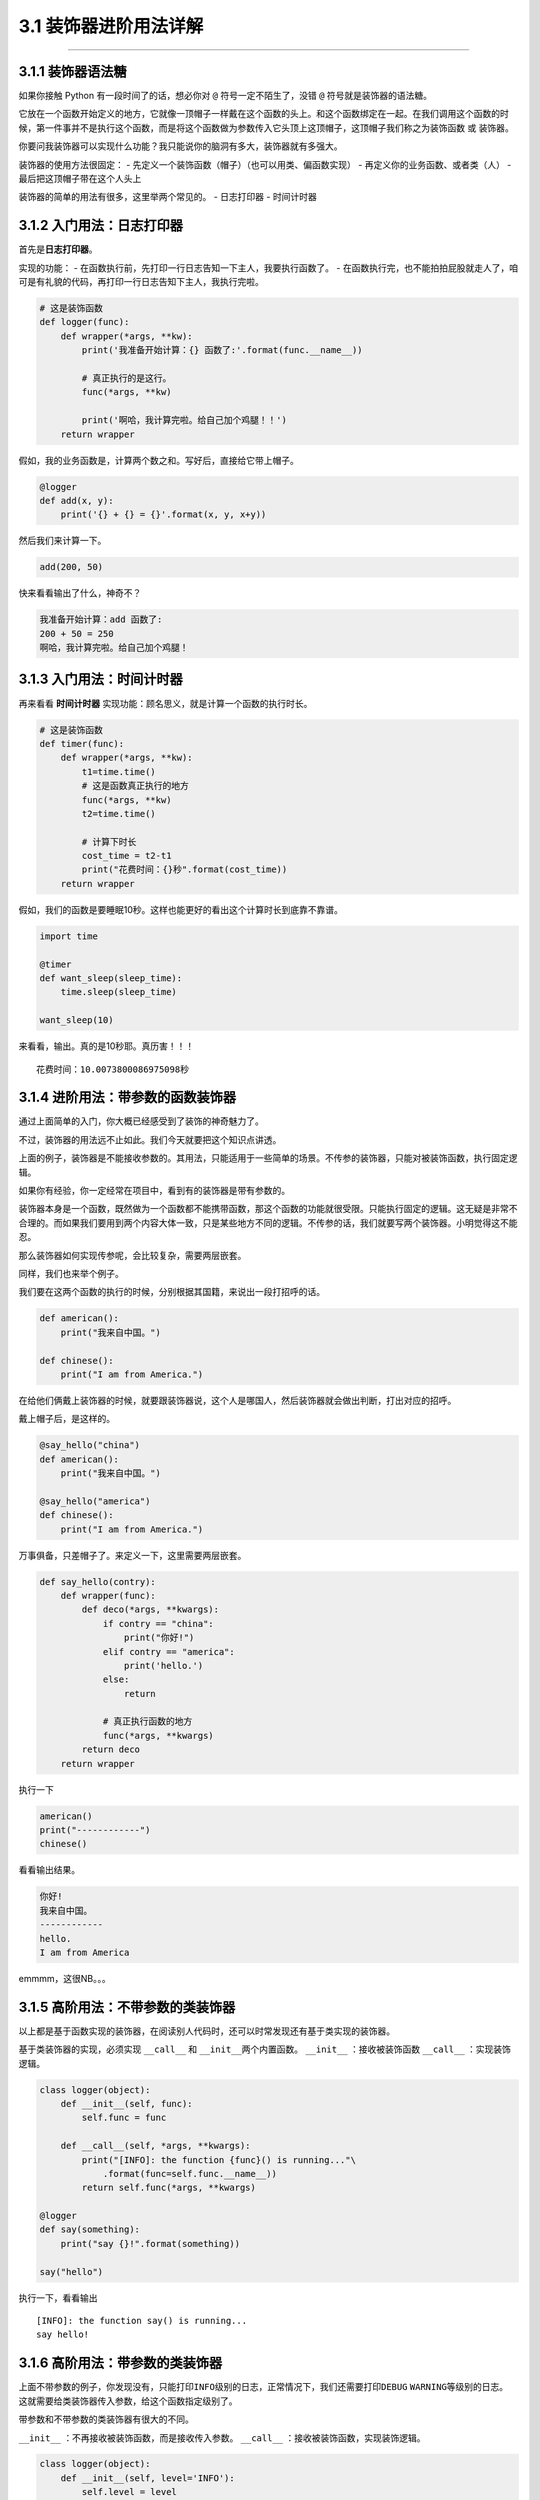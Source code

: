 3.1 装饰器进阶用法详解
======================

--------------

3.1.1 装饰器语法糖
------------------

如果你接触 Python 有一段时间了的话，想必你对 ``@``
符号一定不陌生了，没错 ``@`` 符号就是装饰器的语法糖。

它放在一个函数开始定义的地方，它就像一顶帽子一样戴在这个函数的头上。和这个函数绑定在一起。在我们调用这个函数的时候，第一件事并不是执行这个函数，而是将这个函数做为参数传入它头顶上这顶帽子，这顶帽子我们称之为\ ``装饰函数``
或 ``装饰器``\ 。

你要问我装饰器可以实现什么功能？我只能说你的脑洞有多大，装饰器就有多强大。

装饰器的使用方法很固定： -
先定义一个装饰函数（帽子）（也可以用类、偏函数实现） -
再定义你的业务函数、或者类（人） - 最后把这顶帽子带在这个人头上

装饰器的简单的用法有很多，这里举两个常见的。 - 日志打印器 - 时间计时器

3.1.2 入门用法：日志打印器
--------------------------

首先是\ **日志打印器**\ 。

实现的功能： -
在函数执行前，先打印一行日志告知一下主人，我要执行函数了。 -
在函数执行完，也不能拍拍屁股就走人了，咱可是有礼貌的代码，再打印一行日志告知下主人，我执行完啦。

.. code:: python

   # 这是装饰函数
   def logger(func):
       def wrapper(*args, **kw):
           print('我准备开始计算：{} 函数了:'.format(func.__name__))

           # 真正执行的是这行。
           func(*args, **kw)

           print('啊哈，我计算完啦。给自己加个鸡腿！！')
       return wrapper

假如，我的业务函数是，计算两个数之和。写好后，直接给它带上帽子。

.. code:: python

   @logger
   def add(x, y):
       print('{} + {} = {}'.format(x, y, x+y))

然后我们来计算一下。

.. code:: python

   add(200, 50)

快来看看输出了什么，神奇不？

.. code:: python

   我准备开始计算：add 函数了:
   200 + 50 = 250
   啊哈，我计算完啦。给自己加个鸡腿！

3.1.3 入门用法：时间计时器
--------------------------

再来看看 **时间计时器** 实现功能：顾名思义，就是计算一个函数的执行时长。

.. code:: python

   # 这是装饰函数
   def timer(func):
       def wrapper(*args, **kw):
           t1=time.time()
           # 这是函数真正执行的地方
           func(*args, **kw)
           t2=time.time()

           # 计算下时长
           cost_time = t2-t1 
           print("花费时间：{}秒".format(cost_time))
       return wrapper

假如，我们的函数是要睡眠10秒。这样也能更好的看出这个计算时长到底靠不靠谱。

.. code:: python

   import time

   @timer
   def want_sleep(sleep_time):
       time.sleep(sleep_time)

   want_sleep(10)

来看看，输出。真的是10秒耶。真历害！！！

::

   花费时间：10.0073800086975098秒

3.1.4 进阶用法：带参数的函数装饰器
----------------------------------

通过上面简单的入门，你大概已经感受到了装饰的神奇魅力了。

不过，装饰器的用法远不止如此。我们今天就要把这个知识点讲透。

上面的例子，装饰器是不能接收参数的。其用法，只能适用于一些简单的场景。不传参的装饰器，只能对被装饰函数，执行固定逻辑。

如果你有经验，你一定经常在项目中，看到有的装饰器是带有参数的。

装饰器本身是一个函数，既然做为一个函数都不能携带函数，那这个函数的功能就很受限。只能执行固定的逻辑。这无疑是非常不合理的。而如果我们要用到两个内容大体一致，只是某些地方不同的逻辑。不传参的话，我们就要写两个装饰器。小明觉得这不能忍。

那么装饰器如何实现\ ``传参``\ 呢，会比较复杂，需要两层嵌套。

同样，我们也来举个例子。

我们要在这两个函数的执行的时候，分别根据其国籍，来说出一段打招呼的话。

.. code:: python

   def american():
       print("我来自中国。")

   def chinese():
       print("I am from America.")

在给他们俩戴上装饰器的时候，就要跟装饰器说，这个人是哪国人，然后装饰器就会做出判断，打出对应的招呼。

戴上帽子后，是这样的。

.. code:: python

   @say_hello("china")
   def american():
       print("我来自中国。")

   @say_hello("america")
   def chinese():
       print("I am from America.")

万事俱备，只差帽子了。来定义一下，这里需要两层嵌套。

.. code:: python

   def say_hello(contry):
       def wrapper(func):
           def deco(*args, **kwargs):
               if contry == "china":
                   print("你好!")
               elif contry == "america":
                   print('hello.')
               else:
                   return

               # 真正执行函数的地方
               func(*args, **kwargs)
           return deco
       return wrapper

执行一下

.. code:: python

   american()
   print("------------")
   chinese()

看看输出结果。

.. code:: python

   你好!
   我来自中国。
   ------------
   hello.
   I am from America

emmmm，这很NB。。。

3.1.5 高阶用法：不带参数的类装饰器
----------------------------------

以上都是基于函数实现的装饰器，在阅读别人代码时，还可以时常发现还有基于类实现的装饰器。

基于类装饰器的实现，必须实现 ``__call__`` 和
``__init__``\ 两个内置函数。 ``__init__`` ：接收被装饰函数 ``__call__``
：实现装饰逻辑。

.. code:: python

   class logger(object):
       def __init__(self, func):
           self.func = func

       def __call__(self, *args, **kwargs):
           print("[INFO]: the function {func}() is running..."\
               .format(func=self.func.__name__))
           return self.func(*args, **kwargs)

   @logger
   def say(something):
       print("say {}!".format(something))

   say("hello")

执行一下，看看输出

::

   [INFO]: the function say() is running...
   say hello!

3.1.6 高阶用法：带参数的类装饰器
--------------------------------

上面不带参数的例子，你发现没有，只能打印\ ``INFO``\ 级别的日志，正常情况下，我们还需要打印\ ``DEBUG``
``WARNING``\ 等级别的日志。
这就需要给类装饰器传入参数，给这个函数指定级别了。

带参数和不带参数的类装饰器有很大的不同。

``__init__`` ：不再接收被装饰函数，而是接收传入参数。 ``__call__``
：接收被装饰函数，实现装饰逻辑。

.. code:: python

   class logger(object):
       def __init__(self, level='INFO'):
           self.level = level

       def __call__(self, func): # 接受函数
           def wrapper(*args, **kwargs):
               print("[{level}]: the function {func}() is running..."\
                   .format(level=self.level, func=func.__name__))
               func(*args, **kwargs)
           return wrapper  #返回函数

   @logger(level='WARNING')
   def say(something):
       print("say {}!".format(something))

   say("hello")

我们指定\ ``WARNING``\ 级别，运行一下，来看看输出。

::

   [WARNING]: the function say() is running...
   say hello!

3.1.7 使用偏函数与类实现装饰器
------------------------------

绝大多数装饰器都是基于函数和闭包实现的，但这并非制造装饰器的唯一方式。

事实上，Python 对某个对象是否能通过装饰器（
``@decorator``\ ）形式使用只有一个要求：\ **decorator
必须是一个“可被调用（callable）的对象**\ 。

对于这个 callable 对象，我们最熟悉的就是函数了。

除函数之外，类也可以是 callable 对象，只要实现了\ ``__call__``
函数（上面几个盒子已经接触过了），还有比较少人使用的偏函数也是 callable
对象。

接下来就来说说，如何使用 类和偏函数结合实现一个与众不同的装饰器。

如下所示，DelayFunc 是一个实现了 ``__call__`` 的类，delay
返回一个偏函数，在这里 delay 就可以做为一个装饰器。（以下代码摘自
Python工匠：使用装饰器的小技巧）

.. code:: python

   import time
   import functools

   class DelayFunc:
       def __init__(self,  duration, func):
           self.duration = duration
           self.func = func

       def __call__(self, *args, **kwargs):
           print(f'Wait for {self.duration} seconds...')
           time.sleep(self.duration)
           return self.func(*args, **kwargs)

       def eager_call(self, *args, **kwargs):
           print('Call without delay')
           return self.func(*args, **kwargs)

   def delay(duration):
       """
       装饰器：推迟某个函数的执行。
       同时提供 .eager_call 方法立即执行
       """
       # 此处为了避免定义额外函数，
       # 直接使用 functools.partial 帮助构造 DelayFunc 实例
       return functools.partial(DelayFunc, duration)

我们的业务函数很简单，就是相加

.. code:: python

   @delay(duration=2)
   def add(a, b):
       return a+b

来看一下执行过程

.. code:: python

   >>> add    # 可见 add 变成了 Delay 的实例
   <__main__.DelayFunc object at 0x107bd0be0>
   >>> 
   >>> add(3,5)  # 直接调用实例，进入 __call__
   Wait for 2 seconds...
   8
   >>> 
   >>> add.func # 实现实例方法
   <function add at 0x107bef1e0>

3.1.8 如何写能装饰类的装饰器？
------------------------------

用 Python
写单例模式的时候，常用的有三种写法。其中一种，是用装饰器来实现的。

以下便是我自己写的装饰器版的单例写法。

.. code:: python

   instances = {}

   def singleton(cls):
       def get_instance(*args, **kw):
           cls_name = cls.__name__
           print('===== 1 ====')
           if not cls_name in instances:
               print('===== 2 ====')
               instance = cls(*args, **kw)
               instances[cls_name] = instance
           return instances[cls_name]
       return get_instance

   @singleton
   class User:
       _instance = None

       def __init__(self, name):
           print('===== 3 ====')
           self.name = name

可以看到我们用singleton 这个装饰函数来装饰 User
这个类。装饰器用在类上，并不是很常见，但只要熟悉装饰器的实现过程，就不难以实现对类的装饰。在上面这个例子中，装饰器就只是实现对类实例的生成的控制而已。

其实例化的过程，你可以参考我这里的调试过程，加以理解。

|image0|

3.1.9 wrapper 装饰器有啥用？
----------------------------

在 functools 标准库中有提供一个 wrapper
装饰器，你应该也经常见过，那他有啥用呢？

先来看一个例子

.. code:: python

   def wrapper(func):
       def inner_function():
           pass
       return inner_function

   @wrapper
   def wrapped():
       pass

   print(wrapped.__name__)
   #inner_function

为什么会这样子？不是应该返回 ``func`` 吗？

这也不难理解，因为上边执行\ ``func`` 和下边 ``decorator(func)``
是等价的，所以上面 ``func.__name__``
是等价于下面\ ``decorator(func).__name__`` 的，那当然名字是
``inner_function``

.. code:: python

   def wrapper(func):
       def inner_function():
           pass
       return inner_function

   def wrapped():
       pass

   print(wrapper(wrapped).__name__)
   #inner_function

那如何避免这种情况的产生？方法是使用 functools .wrapper
装饰器，它的作用就是将 **被修饰的函数(wrapped)** 的一些属性值赋值给
**修饰器函数(wrapper)** ，最终让属性的显示更符合我们的直觉。

.. code:: python

   from functools import wraps

   def wrapper(func):
       @wraps(func) 
       def inner_function():
           pass
       return inner_function

   @wrapper
   def wrapped():
       pass

   print(wrapped.__name__)
   # wrapped

准确点说，wrapper 其实是一个偏函数对象（partial），源码如下

.. code:: python

   def wraps(wrapped,
             assigned = WRAPPER_ASSIGNMENTS,
             updated = WRAPPER_UPDATES):
       return partial(update_wrapper, wrapped=wrapped,
                      assigned=assigned, updated=updated)

可以看到wraps其实就是调用了一个函数\ ``update_wrapper``\ ，知道原理后，我们改写上面的代码，在不使用
wraps的情况下，也可以让 ``wrapped.__name__`` 打印出 wrapped，代码如下：

.. code:: python

   from functools import update_wrapper

   def wrapper(func):
       def inner_function():
           pass
       update_wrapper(func, inner_function)
       return inner_function

   def wrapped():
       pass

   print(wrapped.__name__)
   # wrapped

3.1.10 内置装饰器：property
---------------------------

以上，我们介绍的都是自定义的装饰器。

其实Python语言本身也有一些装饰器。比如\ ``property``\ 这个内建装饰器，我们再熟悉不过了。

它通常存在于类中，可以将一个函数定义成一个属性，属性的值就是该函数return的内容。

通常我们给实例绑定属性是这样的

.. code:: python

   class Student(object):
       def __init__(self, name, age=None):
           self.name = name
           self.age = age

   # 实例化
   XiaoMing = Student("小明")

   # 添加属性
   XiaoMing.age=25

   # 查询属性
   XiaoMing.age

   # 删除属性
   del XiaoMing.age

但是稍有经验的开发人员，一下就可以看出，这样直接把属性暴露出去，虽然写起来很简单，但是并不能对属性的值做合法性限制。为了实现这个功能，我们可以这样写。

.. code:: python

   class Student(object):
       def __init__(self, name):
           self.name = name
           self.name = None

       def set_age(self, age):
           if not isinstance(age, int):
               raise ValueError('输入不合法：年龄必须为数值!')
           if not 0 < age < 100:
               raise ValueError('输入不合法：年龄范围必须0-100')
           self._age=age

       def get_age(self):
           return self._age

       def del_age(self):
           self._age = None


   XiaoMing = Student("小明")

   # 添加属性
   XiaoMing.set_age(25)

   # 查询属性
   XiaoMing.get_age()

   # 删除属性
   XiaoMing.del_age()

上面的代码设计虽然可以变量的定义，但是可以发现不管是获取还是赋值（通过函数）都和我们平时见到的不一样。
按照我们思维习惯应该是这样的。

::

   # 赋值
   XiaoMing.age = 25

   # 获取
   XiaoMing.age

那么这样的方式我们如何实现呢。请看下面的代码。

.. code:: python

   class Student(object):
       def __init__(self, name):
           self.name = name
           self.name = None

       @property
       def age(self):
           return self._age

       @age.setter
       def age(self, value):
           if not isinstance(value, int):
               raise ValueError('输入不合法：年龄必须为数值!')
           if not 0 < value < 100:
               raise ValueError('输入不合法：年龄范围必须0-100')
           self._age=value

       @age.deleter
       def age(self):
           del self._age

   XiaoMing = Student("小明")

   # 设置属性
   XiaoMing.age = 25

   # 查询属性
   XiaoMing.age

   # 删除属性
   del XiaoMing.age

用\ ``@property``\ 装饰过的函数，会将一个函数定义成一个属性，属性的值就是该函数return的内容。\ **同时**\ ，会将这个函数变成另外一个装饰器。就像后面我们使用的\ ``@age.setter``\ 和\ ``@age.deleter``\ 。

``@age.setter``
使得我们可以使用\ ``XiaoMing.age = 25``\ 这样的方式直接赋值。
``@age.deleter``
使得我们可以使用\ ``del XiaoMing.age``\ 这样的方式来删除属性。

property 的底层实现机制是「描述符」，为此我还写过一篇文章。

这里也介绍一下吧，正好将这些看似零散的文章全部串起来。

如下，我写了一个类，里面使用了 property 将 math 变成了类实例的属性

.. code:: python

   class Student:
       def __init__(self, name):
           self.name = name

       @property
       def math(self):
           return self._math

       @math.setter
       def math(self, value):
           if 0 <= value <= 100:
               self._math = value
           else:
               raise ValueError("Valid value must be in [0, 100]")

为什么说 property 底层是基于描述符协议的呢？通过 PyCharm 点击进入
property
的源码，很可惜，只是一份类似文档一样的伪源码，并没有其具体的实现逻辑。

不过，从这份伪源码的魔法函数结构组成，可以大体知道其实现逻辑。

这里我自己通过模仿其函数结构，结合「描述符协议」来自己实现类
``property`` 特性。

代码如下：

.. code:: python

   class TestProperty(object):

       def __init__(self, fget=None, fset=None, fdel=None, doc=None):
           self.fget = fget
           self.fset = fset
           self.fdel = fdel
           self.__doc__ = doc

       def __get__(self, obj, objtype=None):
           print("in __get__")
           if obj is None:
               return self
           if self.fget is None:
               raise AttributeError
           return self.fget(obj)

       def __set__(self, obj, value):
           print("in __set__")
           if self.fset is None:
               raise AttributeError
           self.fset(obj, value)

       def __delete__(self, obj):
           print("in __delete__")
           if self.fdel is None:
               raise AttributeError
           self.fdel(obj)


       def getter(self, fget):
           print("in getter")
           return type(self)(fget, self.fset, self.fdel, self.__doc__)

       def setter(self, fset):
           print("in setter")
           return type(self)(self.fget, fset, self.fdel, self.__doc__)

       def deleter(self, fdel):
           print("in deleter")
           return type(self)(self.fget, self.fset, fdel, self.__doc__)

然后 Student 类，我们也相应改成如下

.. code:: python

   class Student:
       def __init__(self, name):
           self.name = name

       # 其实只有这里改变
       @TestProperty
       def math(self):
           return self._math

       @math.setter
       def math(self, value):
           if 0 <= value <= 100:
               self._math = value
           else:
               raise ValueError("Valid value must be in [0, 100]")

为了尽量让你少产生一点疑惑，我这里做两点说明：

1. 使用\ ``TestProperty``\ 装饰后，\ ``math``
   不再是一个函数，而是\ ``TestProperty``
   类的一个实例。所以第二个math函数可以使用 ``math.setter``
   来装饰，本质是调用\ ``TestProperty.setter`` 来产生一个新的
   ``TestProperty`` 实例赋值给第二个\ ``math``\ 。
2. 第一个 ``math`` 和第二个 ``math`` 是两个不同 ``TestProperty``
   实例。但他们都属于同一个描述符类（TestProperty），当对 math
   对于赋值时，就会进入 ``TestProperty.__set__``\ ，当对math
   进行取值里，就会进入
   ``TestProperty.__get__``\ 。仔细一看，其实最终访问的还是Student实例的
   ``_math`` 属性。

说了这么多，还是运行一下，更加直观一点。

.. code:: python

   # 运行后，会直接打印这一行，这是在实例化 TestProperty 并赋值给第二个math
   in setter
   >>>
   >>> s1.math = 90
   in __set__
   >>> s1.math
   in __get__
   90

如对上面代码的运行原理，有疑问的同学，请务必结合上面两点说明加以理解，那两点相当关键。

3.1.11 其他装饰器：装饰器实战
-----------------------------

读完并理解了上面的内容，你可以说是Python高手了。别怀疑，自信点，因为很多人都不知道装饰器有这么多用法呢。

在我看来，使用装饰器，可以达到如下目的： - 使代码可读性更高，逼格更高；
- 代码结构更加清晰，代码冗余度更低；

刚好我在最近也有一个场景，可以用装饰器很好的实现，暂且放上来看看。

这是一个实现控制函数运行超时的装饰器。如果超时，则会抛出超时异常。

有兴趣的可以看看。

.. code:: python

   import signal

   class TimeoutException(Exception):
       def __init__(self, error='Timeout waiting for response from Cloud'):
           Exception.__init__(self, error)


   def timeout_limit(timeout_time):
       def wraps(func):
           def handler(signum, frame):
               raise TimeoutException()

           def deco(*args, **kwargs):
               signal.signal(signal.SIGALRM, handler)
               signal.alarm(timeout_time)
               func(*args, **kwargs)
               signal.alarm(0)
           return deco
       return wraps

--------------

.. figure:: http://image.python-online.cn/20190511161447.png
   :alt: 关注公众号，获取最新干货！


.. |image0| image:: http://image.python-online.cn/20190512113917.png


